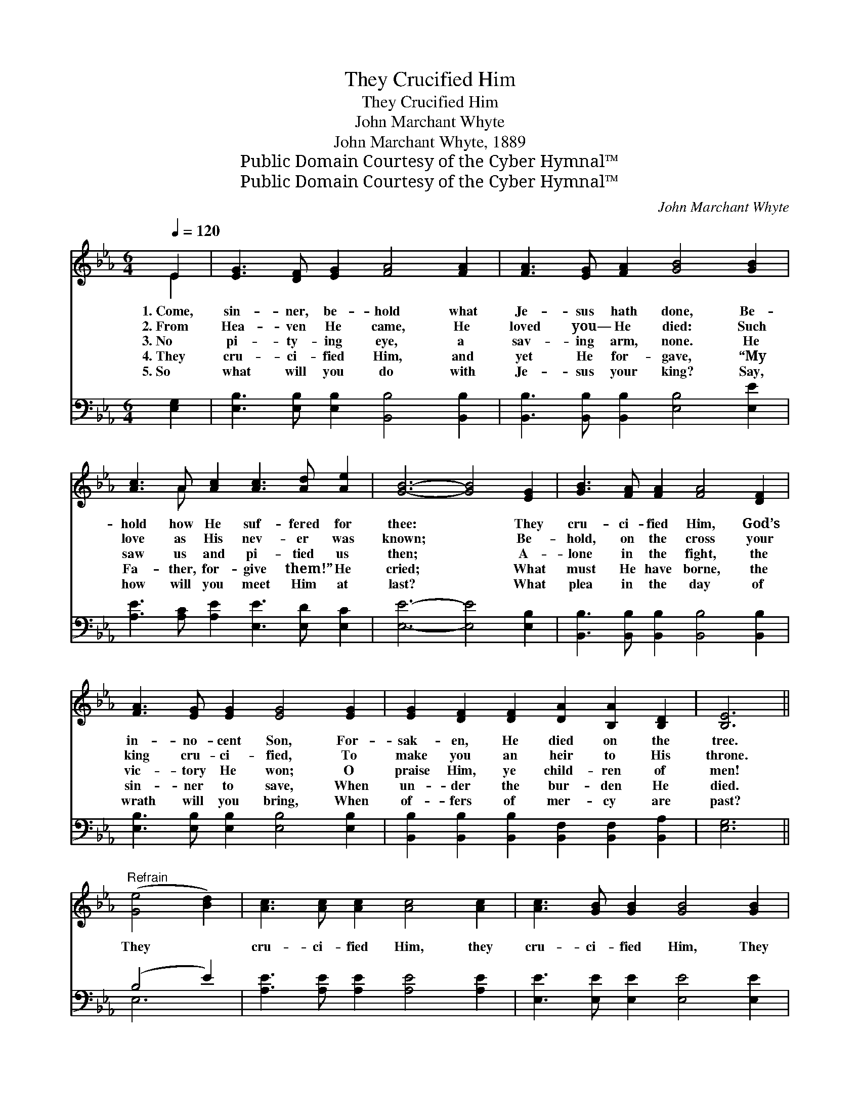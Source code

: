 X:1
T:They Crucified Him
T:They Crucified Him
T:John Marchant Whyte
T:John Marchant Whyte, 1889
T:Public Domain Courtesy of the Cyber Hymnal™
T:Public Domain Courtesy of the Cyber Hymnal™
C:John Marchant Whyte
Z:Public Domain
Z:Courtesy of the Cyber Hymnal™
%%score ( 1 2 ) ( 3 4 )
L:1/8
Q:1/4=120
M:6/4
K:Eb
V:1 treble 
V:2 treble 
V:3 bass 
V:4 bass 
V:1
 E2 | [EG]3 [DF] [EG]2 [FA]4 [FA]2 | [FA]3 [EG] [FA]2 [GB]4 [GB]2 | %3
w: 1.~Come,|sin- ner, be- hold what|Je- sus hath done, Be-|
w: 2.~From|Hea- ven He came, He|loved you— He died: Such|
w: 3.~No|pi- ty- ing eye, a|sav- ing arm, none. He|
w: 4.~They|cru- ci- fied Him, and|yet He for- gave, “My|
w: 5.~So|what will you do with|Je- sus your king? Say,|
 [Ac]3 A [Ac]2 [Ac]3 [Ad] [Ae]2 | [GB]6- [GB]4 [EG]2 | [GB]3 [FA] [FA]2 [FA]4 [DF]2 | %6
w: hold how He suf- fered for|thee: * They|cru- ci- fied Him, God’s|
w: love as His nev- er was|known; * Be-|hold, on the cross your|
w: saw us and pi- tied us|then; * A-|lone in the fight, the|
w: Fa- ther, for- give them!” He|cried; * What|must He have borne, the|
w: how will you meet Him at|last? * What|plea in the day of|
 [FA]3 [EG] [EG]2 [EG]4 [EG]2 | [EG]2 [DF]2 [DF]2 [DA]2 [B,A]2 [B,D]2 | [B,E]6 || %9
w: in- no- cent Son, For-|sak- en, He died on the|tree.|
w: king cru- ci- fied, To|make you an heir to His|throne.|
w: vic- tory He won; O|praise Him, ye child- ren of|men!|
w: sin- ner to save, When|un- der the bur- den He|died.|
w: wrath will you bring, When|of- fers of mer- cy are|past?|
"^Refrain" ([Ge]4 [Bd]2) | [Ac]3 [Ac] [Ac]2 [Ac]4 [Ac]2 | [Ac]3 [GB] [GB]2 [GB]4 [GB]2 | %12
w: |||
w: |||
w: They *|cru- ci- fied Him, they|cru- ci- fied Him, They|
w: |||
w: |||
 [AB]4 [AB]2 [AB]4 [DA]2 | [EG]6- [EG]4 [DF][DF] | [FA]4 [DF]2 [FA]4 ([EG][FA]) | %15
w: |||
w: |||
w: nailed Him to the|tree. * And so|there He died, a *|
w: |||
w: |||
 !fermata![GB]2 [GB]3 [EG] [GB]4 [GB]2 | [GB]3 [EG] [GB]2 [GB] [FA]3 [B,F]2 | E6- [B,E]4 |] %18
w: |||
w: |||
w: king cru- ci- fied, To|save a poor sin- ner like|me. *|
w: |||
w: |||
V:2
 E2 | x12 | x12 | x3 A x8 | x12 | x12 | x12 | x12 | x6 || x6 | x12 | x12 | x12 | x12 | x12 | x12 | %16
 x12 | B,4 C2 x4 |] %18
V:3
 [E,G,]2 | [E,B,]3 [E,B,] [E,B,]2 [B,,B,]4 [B,,B,]2 | [B,,B,]3 [B,,B,] [B,,B,]2 [E,B,]4 [E,E]2 | %3
 [A,E]3 [A,C] [A,E]2 [E,E]3 [E,D] [E,C]2 | [E,E]6- [E,E]4 [E,B,]2 | %5
 [B,,B,]3 [B,,B,] [B,,B,]2 [B,,B,]4 [B,,B,]2 | [E,B,]3 [E,B,] [E,B,]2 [E,B,]4 [E,B,]2 | %7
 [B,,B,]2 [B,,B,]2 [B,,B,]2 [B,,F,]2 [B,,F,]2 [B,,A,]2 | [E,G,]6 || (B,4 E2) | %10
 [A,E]3 [A,E] [A,E]2 [A,E]4 [A,E]2 | [E,E]3 [E,E] [E,E]2 [E,E]4 [E,E]2 | %12
 [B,D]4 [B,D]2 [B,D]4 [B,,B,]2 | [E,B,]6- [E,B,]4 [B,,B,][B,,B,] | %14
 [B,,B,]4 [B,,B,]2 [B,,B,]4 [B,,B,]2 | !fermata![E,E]2 [E,E]3 [E,E] [E,E]4 [E,E]2 | %16
 [E,E]3 [E,B,] [E,B,]2 [B,,B,] [B,,B,]3 [B,,A,]2 | (G,4 A,2 [E,G,]4) |] %18
V:4
 x2 | x12 | x12 | x12 | x12 | x12 | x12 | x12 | x6 || E,6 | x12 | x12 | x12 | x12 | x12 | x12 | %16
 x12 | E,6- x4 |] %18

